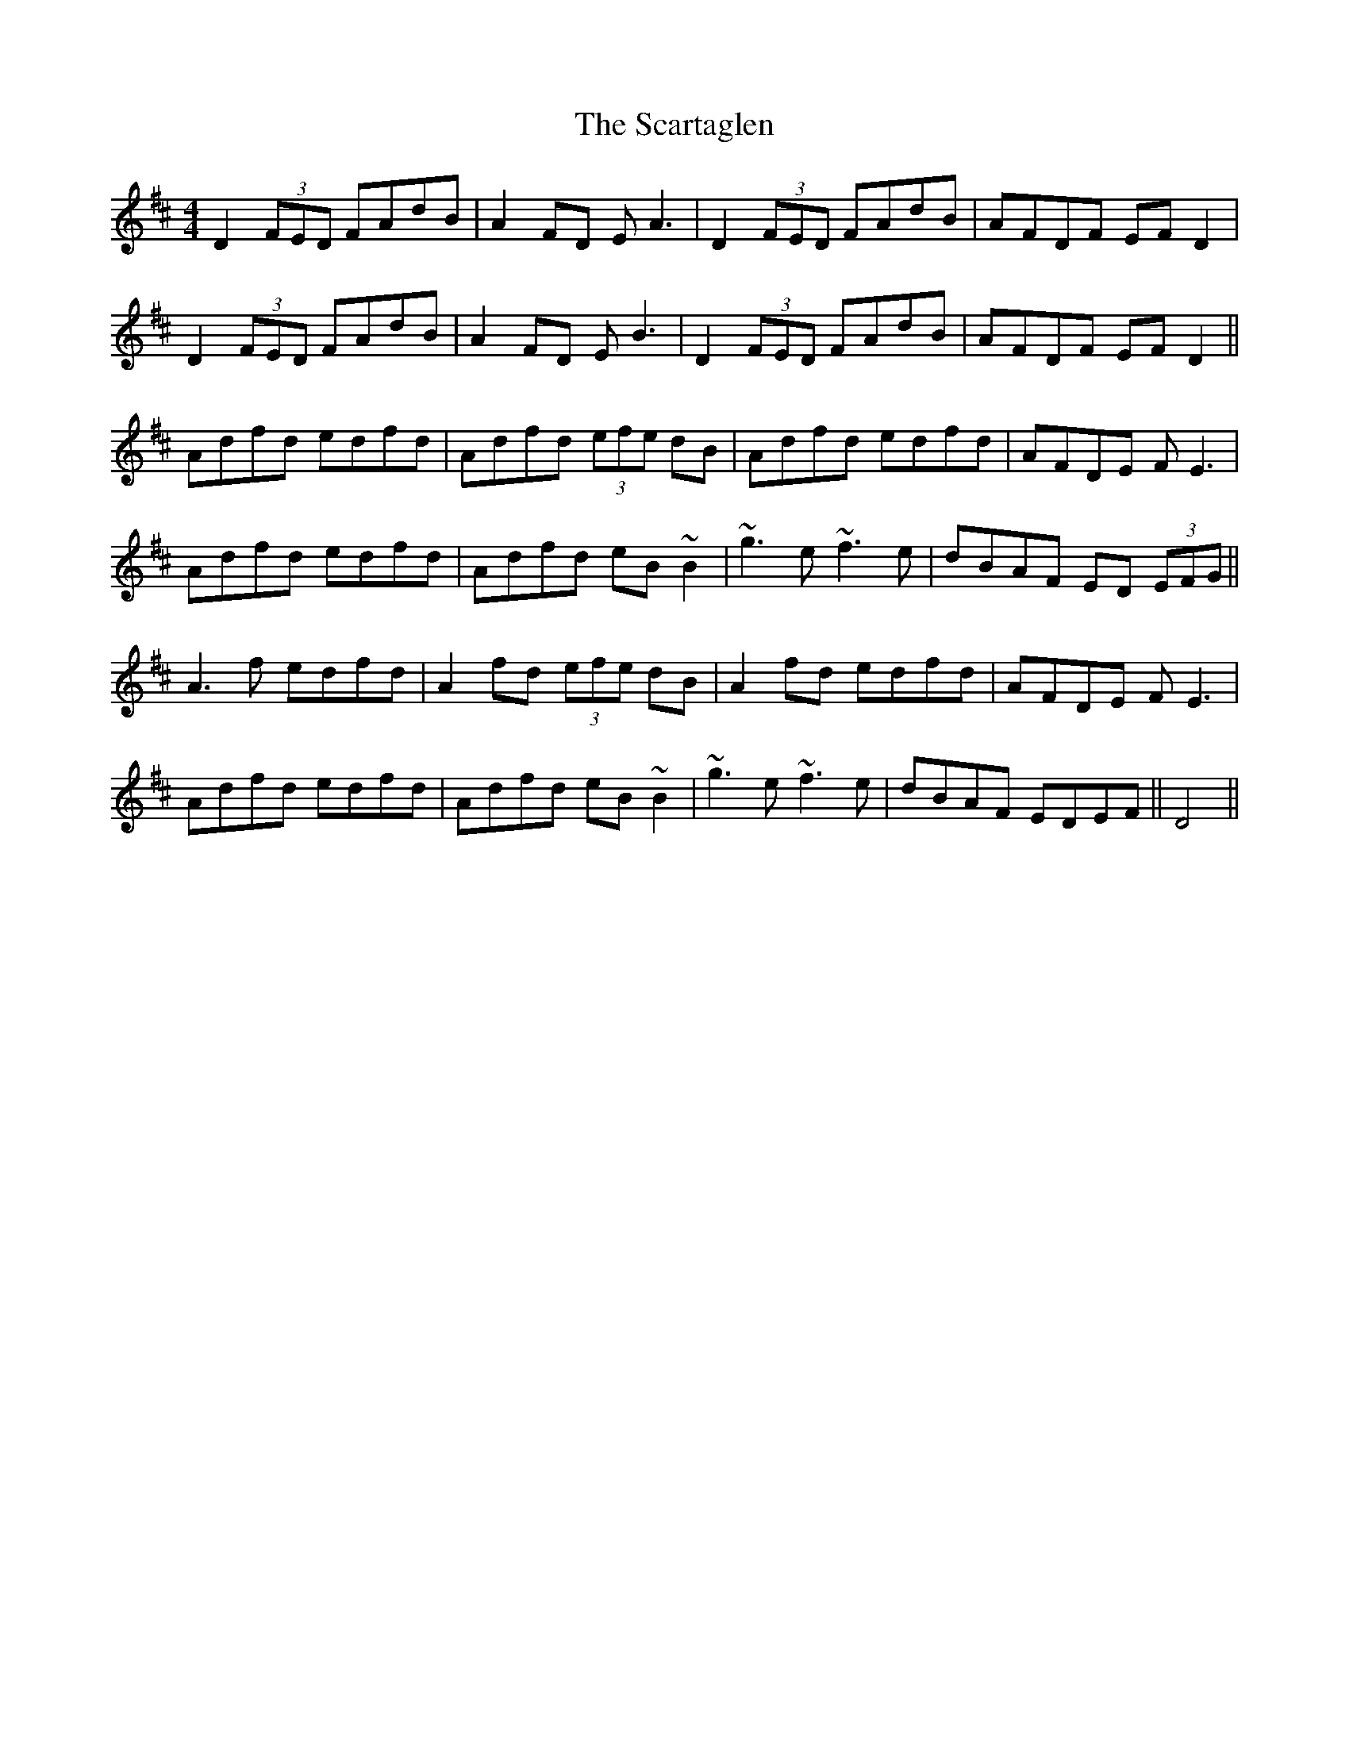 X: 36057
T: Scartaglen, The
R: reel
M: 4/4
K: Dmajor
D2 (3FED FAdB|A2FD EA3|D2(3FED FAdB|AFDF EF D2|
D2 (3FED FAdB|A2FD EB3|D2(3FED FAdB|AFDF EF D2||
Adfd edfd|Adfd (3efe dB|Adfd edfd|AFDE FE3|
Adfd edfd|Adfd eB~B2|~g3e ~f3e|dBAF ED (3EFG||
A3 f edfd|A2 fd (3efe dB|A2 fd edfd|AFDE FE3|
Adfd edfd|Adfd eB~B2|~g3e ~f3e|dBAF EDEF||D4||

